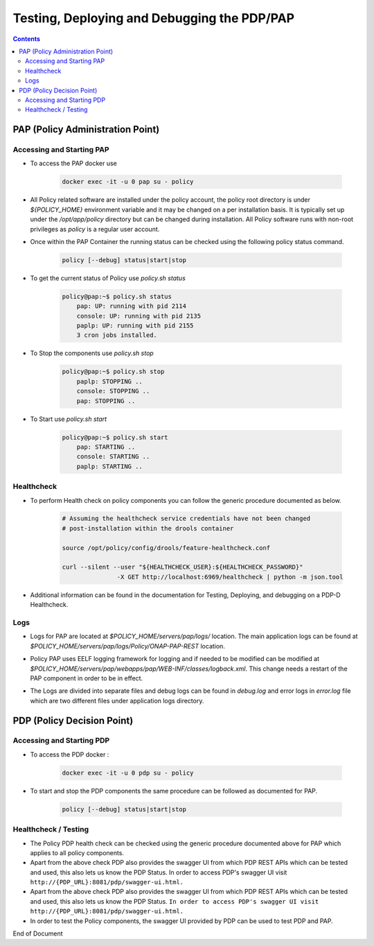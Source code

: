 
.. This work is licensed under a Creative Commons Attribution 4.0 International License.
.. http://creativecommons.org/licenses/by/4.0

********************************************
Testing, Deploying and Debugging the PDP/PAP
********************************************

.. contents::
    :depth: 3

PAP (Policy Administration Point)
^^^^^^^^^^^^^^^^^^^^^^^^^^^^^^^^^ 

Accessing and Starting PAP
--------------------------

- To access the PAP docker use 

    .. code-block:: bash

        docker exec -it -u 0 pap su - policy

- All Policy related software are installed under the policy account, the policy root directory is under *${POLICY_HOME}* environment variable and it may be changed on a per installation basis. It is typically set up under the */opt/app/policy* directory but can be changed during installation. All Policy software runs with non-root privileges as *policy* is a regular user account. 

- Once within the PAP Container the running status can be checked using the following policy status command.

    .. code-block:: bash

        policy [--debug] status|start|stop

- To get the current status of Policy use *policy.sh status*

    .. code-block:: bash

        policy@pap:~$ policy.sh status
            pap: UP: running with pid 2114
            console: UP: running with pid 2135
            paplp: UP: running with pid 2155
            3 cron jobs installed.

- To Stop the components use *policy.sh stop*

    .. code-block:: bash
    
        policy@pap:~$ policy.sh stop
            paplp: STOPPING ..
            console: STOPPING ..
            pap: STOPPING ..

- To Start use *policy.sh start* 

    .. code-block:: bash
    
        policy@pap:~$ policy.sh start
            pap: STARTING ..
            console: STARTING ..
            paplp: STARTING ..

Healthcheck
-----------

- To perform Health check on policy components you can follow the generic procedure documented as below. 

    .. code-block:: bash
    
        # Assuming the healthcheck service credentials have not been changed
        # post-installation within the drools container
    
        source /opt/policy/config/drools/feature-healthcheck.conf
    
        curl --silent --user "${HEALTHCHECK_USER}:${HEALTHCHECK_PASSWORD}" 
                       -X GET http://localhost:6969/healthcheck | python -m json.tool

- Additional information can be found in the documentation for Testing, Deploying, and debugging on a PDP-D Healthcheck. 

Logs
----

- Logs for PAP are located at *$POLICY_HOME/servers/pap/logs/* location. The main application logs can be found at *$POLICY_HOME/servers/pap/logs/Policy/ONAP-PAP-REST* location.   

* Policy PAP uses EELF logging framework for logging and if needed to be modified can be modified at *$POLICY_HOME/servers/pap/webapps/pap/WEB-INF/classes/logback.xml*.  This change needs a restart of the PAP component in order to be in effect.  

- The Logs are divided into separate files and debug logs can be found in *debug.log* and error logs in *error.log* file which are two different files under application logs directory.   

PDP (Policy Decision Point)
^^^^^^^^^^^^^^^^^^^^^^^^^^^ 

Accessing and Starting PDP
--------------------------

- To access the PDP docker : 

    .. code-block:: bash

        docker exec -it -u 0 pdp su - policy

- To start and stop the PDP components the same procedure can be followed as documented for PAP. 

    .. code-block:: bash

        policy [--debug] status|start|stop

Healthcheck / Testing
---------------------

- The Policy PDP health check can be checked using the generic procedure documented above for PAP which applies to all policy components. 

- Apart from the above check PDP also provides the swagger UI from which PDP REST APIs which can be tested and used, this also lets us know the PDP Status. In order to access PDP's swagger UI visit ``http://{PDP_URL}:8081/pdp/swagger-ui.html.``

- Apart from the above check PDP also provides the swagger UI from which PDP REST APIs which can be tested and used, this also lets us know the PDP Status. ``In order to access PDP's swagger UI visit http://{PDP_URL}:8081/pdp/swagger-ui.html.``

- In order to test the Policy components, the swagger UI provided by PDP can be used to test PDP and PAP. 


End of Document

.. SSNote: Wiki page ref.  https://wiki.onap.org/pages/viewpage.action?pageId=16003633

